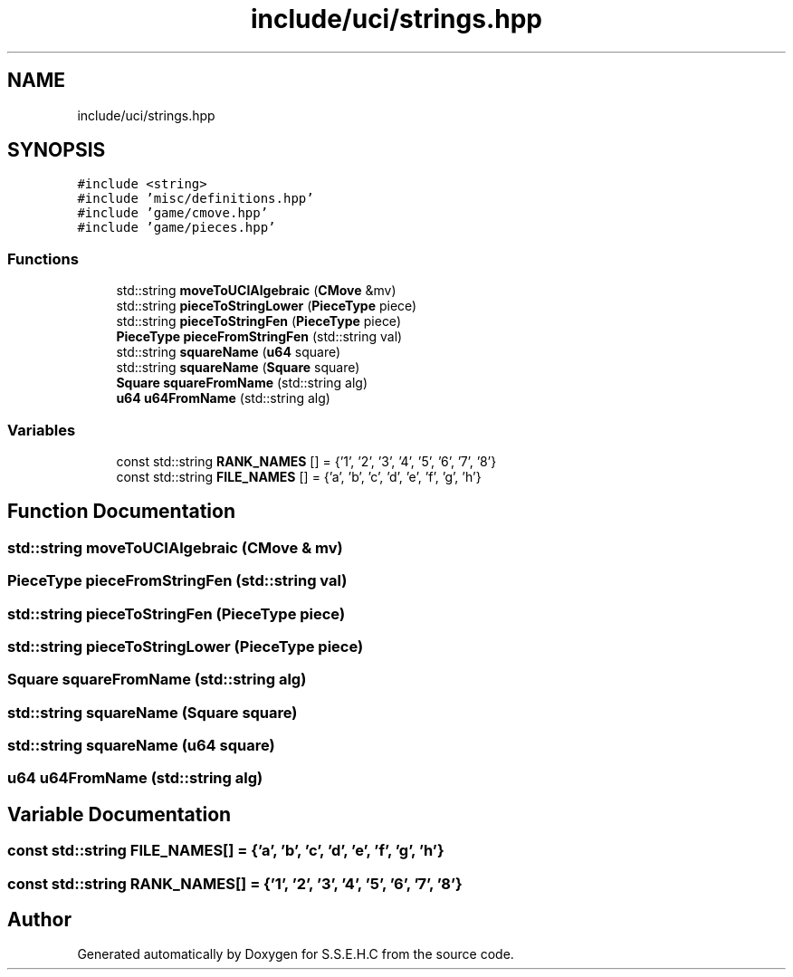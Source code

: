 .TH "include/uci/strings.hpp" 3 "Mon Feb 15 2021" "S.S.E.H.C" \" -*- nroff -*-
.ad l
.nh
.SH NAME
include/uci/strings.hpp
.SH SYNOPSIS
.br
.PP
\fC#include <string>\fP
.br
\fC#include 'misc/definitions\&.hpp'\fP
.br
\fC#include 'game/cmove\&.hpp'\fP
.br
\fC#include 'game/pieces\&.hpp'\fP
.br

.SS "Functions"

.in +1c
.ti -1c
.RI "std::string \fBmoveToUCIAlgebraic\fP (\fBCMove\fP &mv)"
.br
.ti -1c
.RI "std::string \fBpieceToStringLower\fP (\fBPieceType\fP piece)"
.br
.ti -1c
.RI "std::string \fBpieceToStringFen\fP (\fBPieceType\fP piece)"
.br
.ti -1c
.RI "\fBPieceType\fP \fBpieceFromStringFen\fP (std::string val)"
.br
.ti -1c
.RI "std::string \fBsquareName\fP (\fBu64\fP square)"
.br
.ti -1c
.RI "std::string \fBsquareName\fP (\fBSquare\fP square)"
.br
.ti -1c
.RI "\fBSquare\fP \fBsquareFromName\fP (std::string alg)"
.br
.ti -1c
.RI "\fBu64\fP \fBu64FromName\fP (std::string alg)"
.br
.in -1c
.SS "Variables"

.in +1c
.ti -1c
.RI "const std::string \fBRANK_NAMES\fP [] = {'1', '2', '3', '4', '5', '6', '7', '8'}"
.br
.ti -1c
.RI "const std::string \fBFILE_NAMES\fP [] = {'a', 'b', 'c', 'd', 'e', 'f', 'g', 'h'}"
.br
.in -1c
.SH "Function Documentation"
.PP 
.SS "std::string moveToUCIAlgebraic (\fBCMove\fP & mv)"

.SS "\fBPieceType\fP pieceFromStringFen (std::string val)"

.SS "std::string pieceToStringFen (\fBPieceType\fP piece)"

.SS "std::string pieceToStringLower (\fBPieceType\fP piece)"

.SS "\fBSquare\fP squareFromName (std::string alg)"

.SS "std::string squareName (\fBSquare\fP square)"

.SS "std::string squareName (\fBu64\fP square)"

.SS "\fBu64\fP u64FromName (std::string alg)"

.SH "Variable Documentation"
.PP 
.SS "const std::string FILE_NAMES[] = {'a', 'b', 'c', 'd', 'e', 'f', 'g', 'h'}"

.SS "const std::string RANK_NAMES[] = {'1', '2', '3', '4', '5', '6', '7', '8'}"

.SH "Author"
.PP 
Generated automatically by Doxygen for S\&.S\&.E\&.H\&.C from the source code\&.
